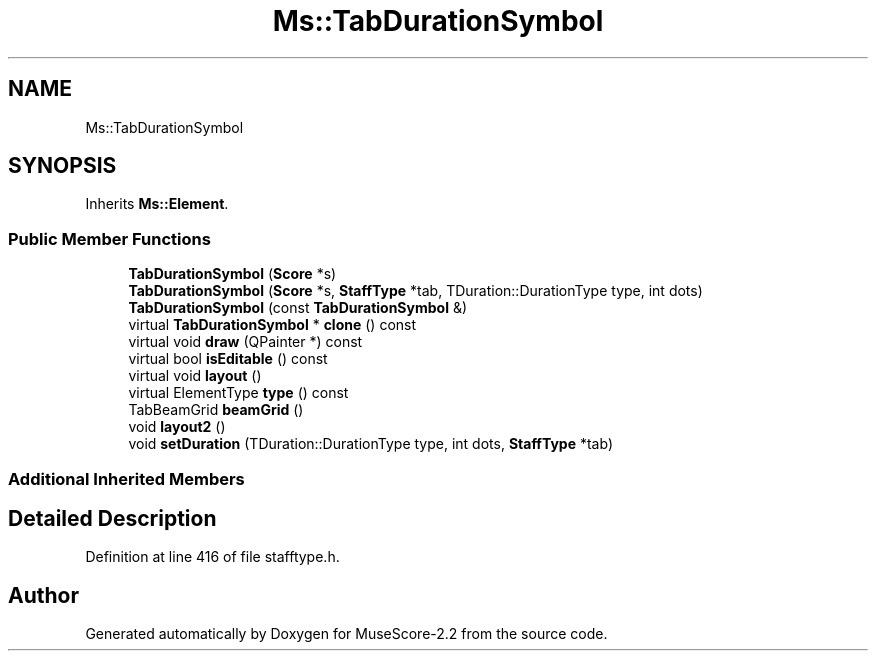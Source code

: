 .TH "Ms::TabDurationSymbol" 3 "Mon Jun 5 2017" "MuseScore-2.2" \" -*- nroff -*-
.ad l
.nh
.SH NAME
Ms::TabDurationSymbol
.SH SYNOPSIS
.br
.PP
.PP
Inherits \fBMs::Element\fP\&.
.SS "Public Member Functions"

.in +1c
.ti -1c
.RI "\fBTabDurationSymbol\fP (\fBScore\fP *s)"
.br
.ti -1c
.RI "\fBTabDurationSymbol\fP (\fBScore\fP *s, \fBStaffType\fP *tab, TDuration::DurationType type, int dots)"
.br
.ti -1c
.RI "\fBTabDurationSymbol\fP (const \fBTabDurationSymbol\fP &)"
.br
.ti -1c
.RI "virtual \fBTabDurationSymbol\fP * \fBclone\fP () const"
.br
.ti -1c
.RI "virtual void \fBdraw\fP (QPainter *) const"
.br
.ti -1c
.RI "virtual bool \fBisEditable\fP () const"
.br
.ti -1c
.RI "virtual void \fBlayout\fP ()"
.br
.ti -1c
.RI "virtual ElementType \fBtype\fP () const"
.br
.ti -1c
.RI "TabBeamGrid \fBbeamGrid\fP ()"
.br
.ti -1c
.RI "void \fBlayout2\fP ()"
.br
.ti -1c
.RI "void \fBsetDuration\fP (TDuration::DurationType type, int dots, \fBStaffType\fP *tab)"
.br
.in -1c
.SS "Additional Inherited Members"
.SH "Detailed Description"
.PP 
Definition at line 416 of file stafftype\&.h\&.

.SH "Author"
.PP 
Generated automatically by Doxygen for MuseScore-2\&.2 from the source code\&.
